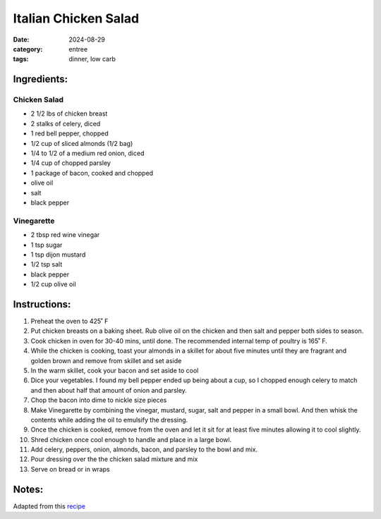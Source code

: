 -----------------------
Italian Chicken Salad
-----------------------

:date: 2024-08-29
:category: entree
:tags: dinner, low carb

Ingredients:
-------------

Chicken Salad
==============

- 2 1/2 lbs of chicken breast
- 2 stalks of celery, diced
- 1 red bell pepper, chopped
- 1/2 cup of sliced almonds (1/2 bag)
- 1/4 to 1/2 of a medium red onion, diced
- 1/4 cup of chopped parsley
- 1 package of bacon, cooked and chopped
- olive oil
- salt
- black pepper

Vinegarette
============

- 2 tbsp red wine vinegar
- 1 tsp sugar
- 1 tsp dijon mustard
- 1/2 tsp salt
- black pepper
- 1/2 cup olive oil

Instructions:
--------------


#. Preheat the oven to 425˚ F
#. Put chicken breasts on a baking sheet. Rub olive oil on the chicken and then salt and
   pepper both sides to season.
#. Cook chicken in oven for 30-40 mins, until done. The recommended internal temp of poultry is 165˚ F.
#. While the chicken is cooking, toast your almonds in a skillet for about five minutes until they are
   fragrant and golden brown and remove from skillet and set aside
#. In the warm skillet, cook your bacon and set aside to cool
#. Dice your vegetables. I found my bell pepper ended up being about a cup, so I chopped
   enough celery to match and then about half that amount of onion and parsley.
#. Chop the bacon into dime to nickle size pieces
#. Make Vinegarette by combining the vinegar, mustard, sugar, salt and pepper in a small
   bowl. And then whisk the contents while adding the oil to emulsify the dressing.
#. Once the chicken is cooked, remove from the oven and let it sit for at least five minutes allowing it to cool slightly.
#. Shred chicken once cool enough to handle and place in a large bowl.
#. Add celery, peppers, onion, almonds, bacon, and parsley to the bowl and mix.
#. Pour dressing over the the chicken salad mixture and mix
#. Serve on bread or in wraps


Notes:
-------

Adapted from this `recipe`_


.. _recipe: https://www.thekitchn.com/recipe-italian-chicken-salad-sandwiches-80069
